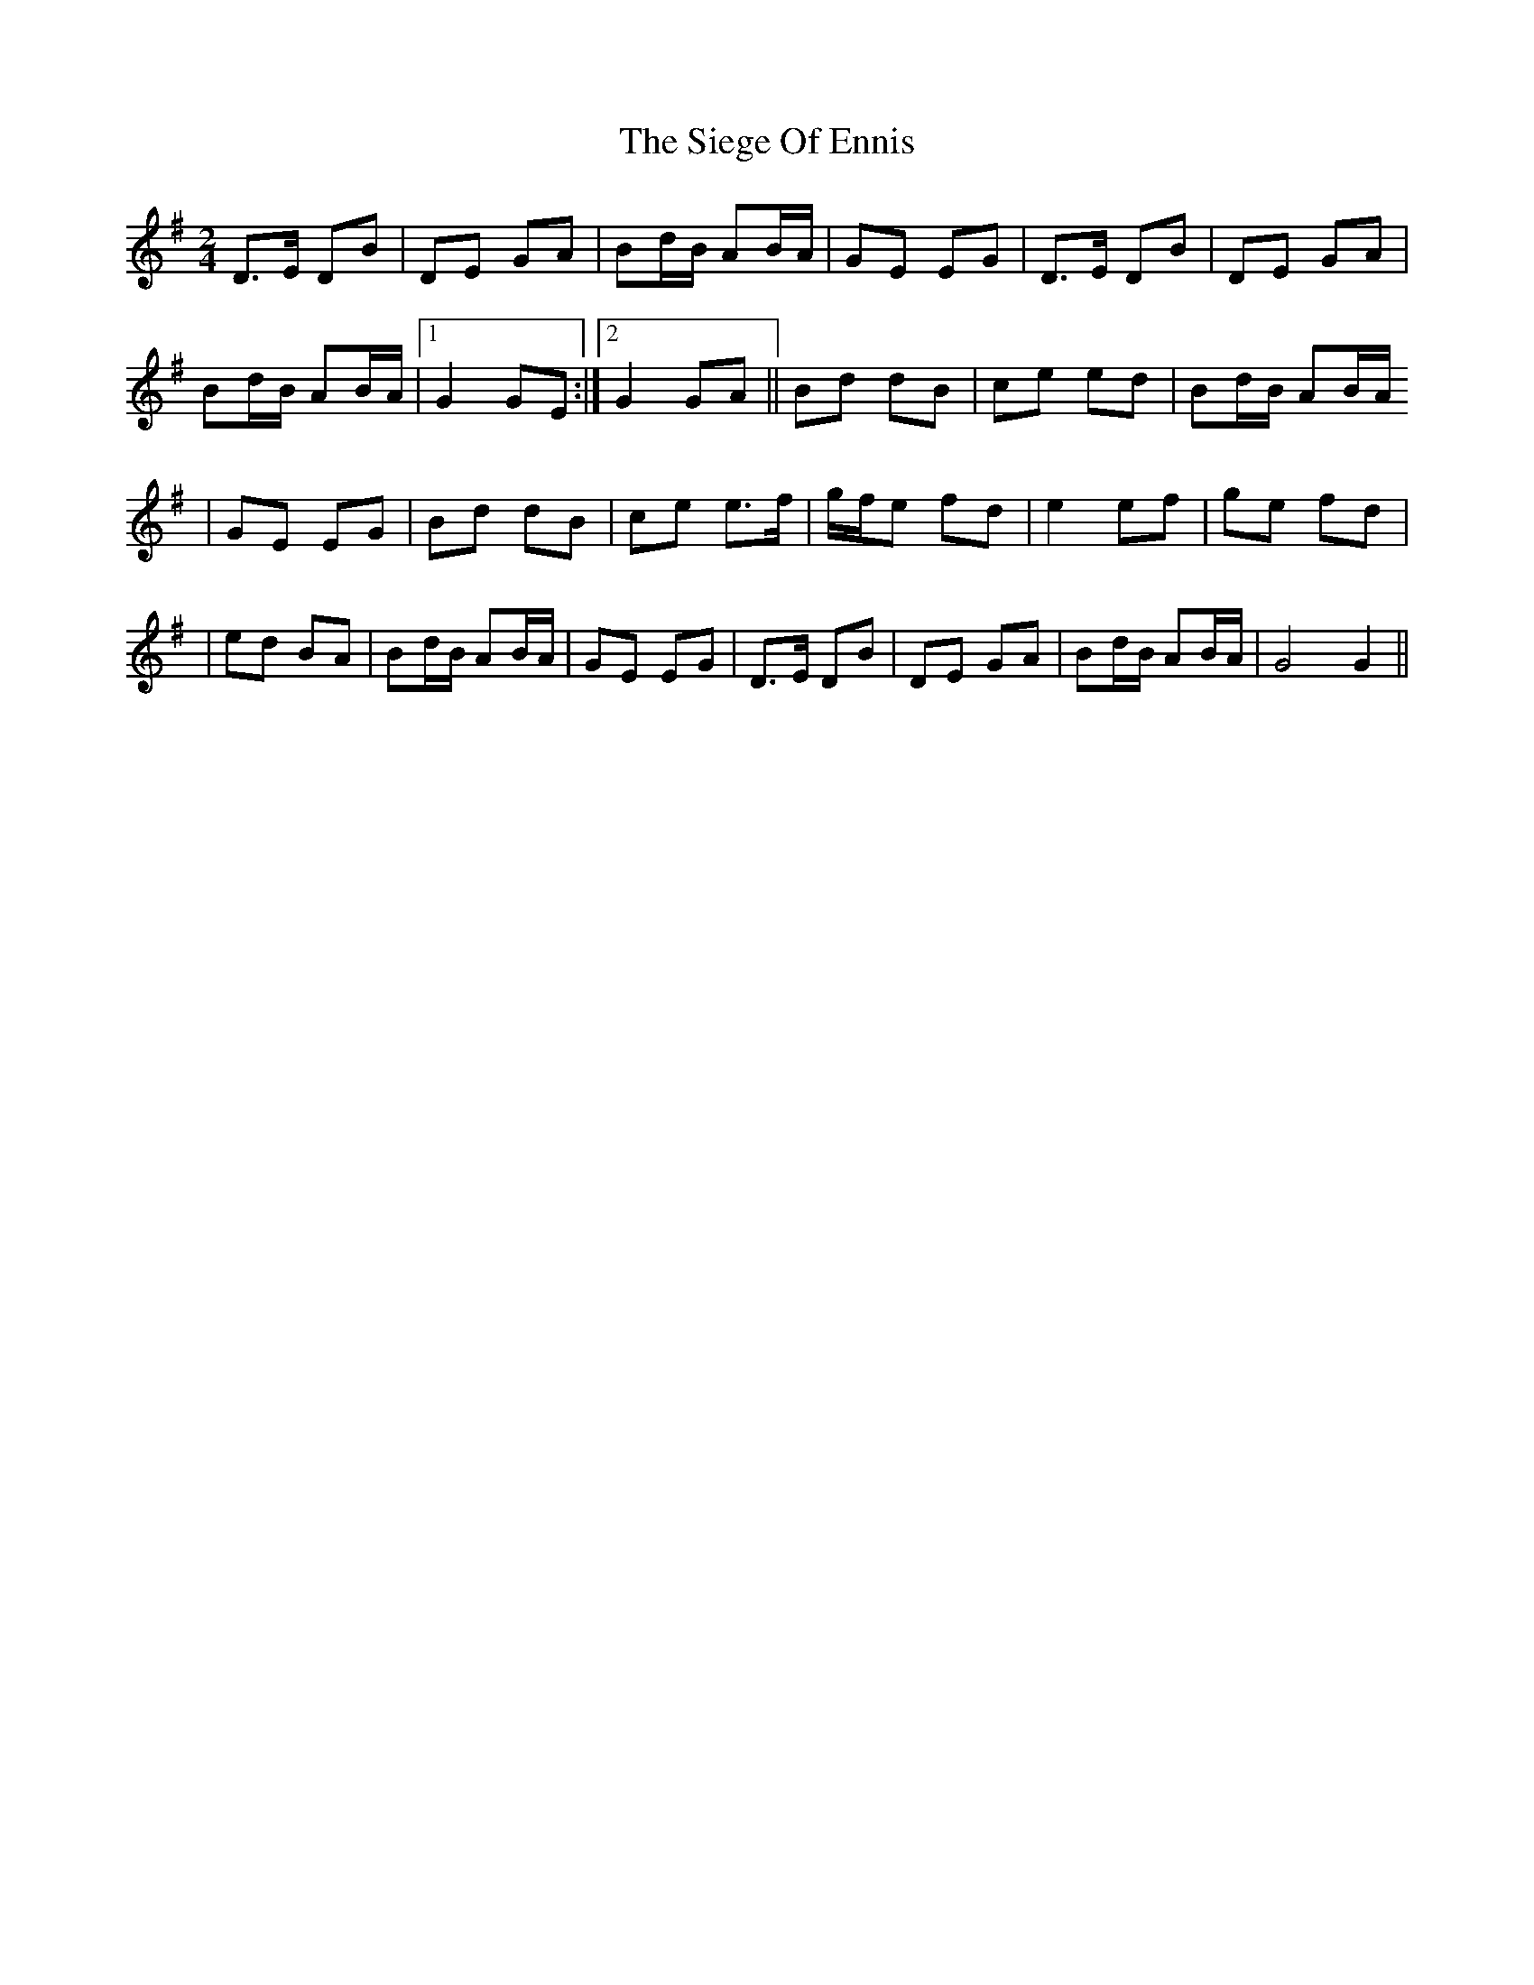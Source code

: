 X: 6
T: Siege Of Ennis, The
Z: SaiPavel
S: https://thesession.org/tunes/1640#setting28335
R: polka
M: 2/4
L: 1/8
K: Gmaj
D>E DB | DE GA |Bd/B/ AB/A/|GE EG|D>E DB | DE GA |
Bd/B/ AB/A/|1G2 GE:|2G2 GA||Bd dB|ce ed|Bd/B/ AB/A/
|GE EG|Bd dB|ce e>f|g/f/e fd|e2 ef|ge fd|
|ed BA|Bd/B/ AB/A/|GE EG|D>E DB | DE GA |Bd/B/ AB/A/|G4 G2||
